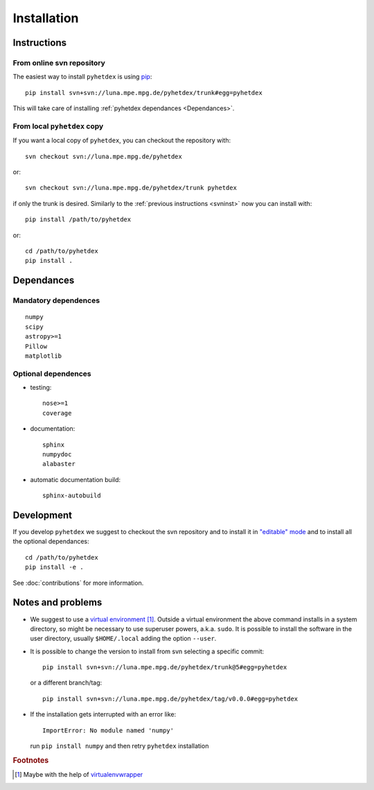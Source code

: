Installation
************

Instructions
============

.. _svninst:

From online svn repository
--------------------------

The easiest way to install ``pyhetdex`` is using `pip
<https://pip.pypa.io/en/latest/>`_::

  pip install svn+svn://luna.mpe.mpg.de/pyhetdex/trunk#egg=pyhetdex

This will take care of installing :ref:`pyhetdex dependances <Dependances>`.

From local ``pyhetdex`` copy
-----------------------

If you want a local copy of ``pyhetdex``, you can checkout the repository with::

  svn checkout svn://luna.mpe.mpg.de/pyhetdex

or::

  svn checkout svn://luna.mpe.mpg.de/pyhetdex/trunk pyhetdex

if only the trunk is desired. Similarly to the :ref:`previous instructions
<svninst>` now you can install with::

  pip install /path/to/pyhetdex

or::

  cd /path/to/pyhetdex
  pip install .


.. _Dependances:

Dependances
===========

Mandatory dependences
---------------------

::

  numpy
  scipy
  astropy>=1
  Pillow
  matplotlib


.. _optdep:

Optional dependences
--------------------

* testing::

   nose>=1
   coverage

* documentation::

    sphinx
    numpydoc
    alabaster

* automatic documentation build::

    sphinx-autobuild


Development
===========

If you develop ``pyhetdex`` we suggest to checkout the svn
repository and to install it in `"editable" mode
<https://pip.pypa.io/en/latest/reference/pip_install.html#editable-installs>`_
and to install all the optional dependances::

  cd /path/to/pyhetdex
  pip install -e .

See :doc:`contributions` for more information.

Notes and problems
==================

* We suggest to use a `virtual environment
  <https://virtualenv.pypa.io/en/latest/>`_ [#venvw]_. Outside a virtual
  environment the above command installs in a system directory, so might be
  necessary to use superuser powers, a.k.a. ``sudo``. It is possible to install
  the software in the user directory, usually ``$HOME/.local`` adding the option
  ``--user``.
* It is possible to change the version to install from svn selecting a specific
  commit::

    pip install svn+svn://luna.mpe.mpg.de/pyhetdex/trunk@5#egg=pyhetdex

  or a different branch/tag::

    pip install svn+svn://luna.mpe.mpg.de/pyhetdex/tag/v0.0.0#egg=pyhetdex

* If the installation gets interrupted with an error like::

    ImportError: No module named 'numpy'

  run ``pip install numpy`` and then retry ``pyhetdex`` installation

.. rubric:: Footnotes

.. [#venvw] Maybe with the help of `virtualenvwrapper
  <http://virtualenvwrapper.readthedocs.org/en/latest/index.html>`_
